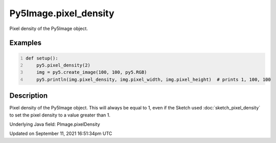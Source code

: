 Py5Image.pixel_density
======================

Pixel density of the Py5Image object.

Examples
--------

.. raw:: html

    <div class="example-table">

.. raw:: html

    <div class="example-row"><div class="example-cell-image">

.. raw:: html

    </div><div class="example-cell-code">

.. code:: python
    :number-lines:

    def setup():
        py5.pixel_density(2)
        img = py5.create_image(100, 100, py5.RGB)
        py5.println(img.pixel_density, img.pixel_width, img.pixel_height)  # prints 1, 100, 100

.. raw:: html

    </div></div>

.. raw:: html

    </div>

Description
-----------

Pixel density of the Py5Image object. This will always be equal to 1, even if the Sketch used :doc:`sketch_pixel_density` to set the pixel density to a value greater than 1.

Underlying Java field: PImage.pixelDensity


Updated on September 11, 2021 16:51:34pm UTC

